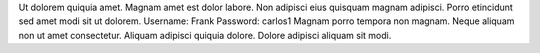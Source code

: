 Ut dolorem quiquia amet.
Magnam amet est dolor labore.
Non adipisci eius quisquam magnam adipisci.
Porro etincidunt sed amet modi sit ut dolorem.
Username: Frank
Password: carlos1
Magnam porro tempora non magnam.
Neque aliquam non ut amet consectetur.
Aliquam adipisci quiquia dolore.
Dolore adipisci aliquam sit modi.
